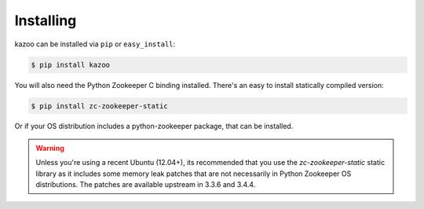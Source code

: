 .. _install:

==========
Installing
==========

kazoo can be installed via ``pip`` or ``easy_install``:

.. code-block:: bash

    $ pip install kazoo

You will also need the Python Zookeeper C binding installed. There's an
easy to install statically compiled version:

.. code-block:: bash

    $ pip install zc-zookeeper-static

Or if your OS distribution includes a python-zookeeper package, that can
be installed.

.. warning::

    Unless you're using a recent Ubuntu (12.04+), its recommended that you use
    the `zc-zookeeper-static` static library as it includes some memory leak
    patches that are not necessarily in Python Zookeeper OS distributions. The
    patches are available upstream in 3.3.6 and 3.4.4.
